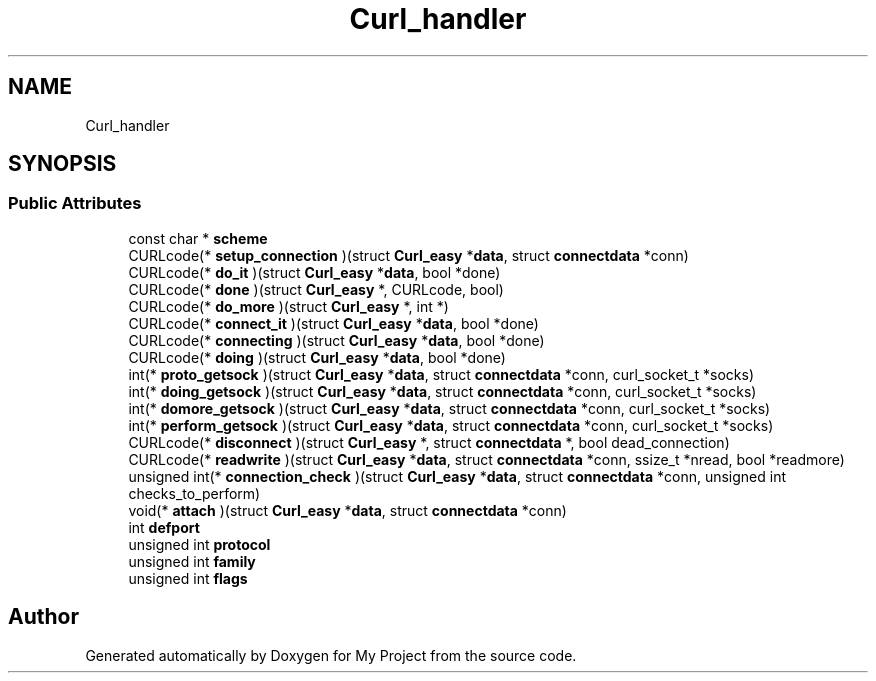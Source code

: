 .TH "Curl_handler" 3 "Wed Feb 1 2023" "Version Version 0.0" "My Project" \" -*- nroff -*-
.ad l
.nh
.SH NAME
Curl_handler
.SH SYNOPSIS
.br
.PP
.SS "Public Attributes"

.in +1c
.ti -1c
.RI "const char * \fBscheme\fP"
.br
.ti -1c
.RI "CURLcode(* \fBsetup_connection\fP )(struct \fBCurl_easy\fP *\fBdata\fP, struct \fBconnectdata\fP *conn)"
.br
.ti -1c
.RI "CURLcode(* \fBdo_it\fP )(struct \fBCurl_easy\fP *\fBdata\fP, bool *done)"
.br
.ti -1c
.RI "CURLcode(* \fBdone\fP )(struct \fBCurl_easy\fP *, CURLcode, bool)"
.br
.ti -1c
.RI "CURLcode(* \fBdo_more\fP )(struct \fBCurl_easy\fP *, int *)"
.br
.ti -1c
.RI "CURLcode(* \fBconnect_it\fP )(struct \fBCurl_easy\fP *\fBdata\fP, bool *done)"
.br
.ti -1c
.RI "CURLcode(* \fBconnecting\fP )(struct \fBCurl_easy\fP *\fBdata\fP, bool *done)"
.br
.ti -1c
.RI "CURLcode(* \fBdoing\fP )(struct \fBCurl_easy\fP *\fBdata\fP, bool *done)"
.br
.ti -1c
.RI "int(* \fBproto_getsock\fP )(struct \fBCurl_easy\fP *\fBdata\fP, struct \fBconnectdata\fP *conn, curl_socket_t *socks)"
.br
.ti -1c
.RI "int(* \fBdoing_getsock\fP )(struct \fBCurl_easy\fP *\fBdata\fP, struct \fBconnectdata\fP *conn, curl_socket_t *socks)"
.br
.ti -1c
.RI "int(* \fBdomore_getsock\fP )(struct \fBCurl_easy\fP *\fBdata\fP, struct \fBconnectdata\fP *conn, curl_socket_t *socks)"
.br
.ti -1c
.RI "int(* \fBperform_getsock\fP )(struct \fBCurl_easy\fP *\fBdata\fP, struct \fBconnectdata\fP *conn, curl_socket_t *socks)"
.br
.ti -1c
.RI "CURLcode(* \fBdisconnect\fP )(struct \fBCurl_easy\fP *, struct \fBconnectdata\fP *, bool dead_connection)"
.br
.ti -1c
.RI "CURLcode(* \fBreadwrite\fP )(struct \fBCurl_easy\fP *\fBdata\fP, struct \fBconnectdata\fP *conn, ssize_t *nread, bool *readmore)"
.br
.ti -1c
.RI "unsigned int(* \fBconnection_check\fP )(struct \fBCurl_easy\fP *\fBdata\fP, struct \fBconnectdata\fP *conn, unsigned int checks_to_perform)"
.br
.ti -1c
.RI "void(* \fBattach\fP )(struct \fBCurl_easy\fP *\fBdata\fP, struct \fBconnectdata\fP *conn)"
.br
.ti -1c
.RI "int \fBdefport\fP"
.br
.ti -1c
.RI "unsigned int \fBprotocol\fP"
.br
.ti -1c
.RI "unsigned int \fBfamily\fP"
.br
.ti -1c
.RI "unsigned int \fBflags\fP"
.br
.in -1c

.SH "Author"
.PP 
Generated automatically by Doxygen for My Project from the source code\&.
